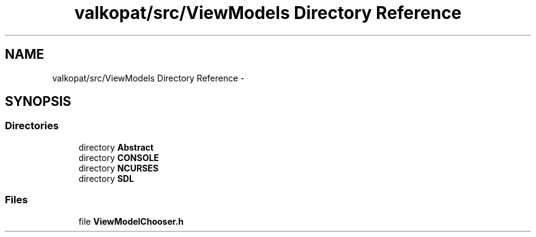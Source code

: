 .TH "valkopat/src/ViewModels Directory Reference" 3 "Mon Apr 11 2016" "Nibbles Semestral work" \" -*- nroff -*-
.ad l
.nh
.SH NAME
valkopat/src/ViewModels Directory Reference \- 
.SH SYNOPSIS
.br
.PP
.SS "Directories"

.in +1c
.ti -1c
.RI "directory \fBAbstract\fP"
.br
.ti -1c
.RI "directory \fBCONSOLE\fP"
.br
.ti -1c
.RI "directory \fBNCURSES\fP"
.br
.ti -1c
.RI "directory \fBSDL\fP"
.br
.in -1c
.SS "Files"

.in +1c
.ti -1c
.RI "file \fBViewModelChooser\&.h\fP"
.br
.in -1c
